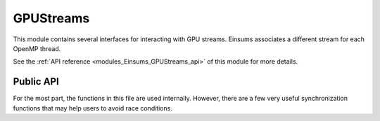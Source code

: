 
..
    Copyright (c) The Einsums Developers. All rights reserved.
    Licensed under the MIT License. See LICENSE.txt in the project root for license information.

.. _modules_Einsums_GPUStreams:

==========
GPUStreams
==========

This module contains several interfaces for interacting with GPU streams. Einsums associates
a different stream for each OpenMP thread.

See the :ref:`API reference <modules_Einsums_GPUStreams_api>` of this module for more
details.

----------
Public API
----------

For the most part, the functions in this file are used internally. However, there are a few very useful synchronization
functions that may help users to avoid race conditions.

.. cpp:function:: void stream_wait(bool may_skip = false)

    This function waits for the stream associated with the current thread to finish. The argument should be considered
    an advanced feature.

.. cpp:function:: void all_stream_wait()

    This function waits for all streams associated with this process to finish execution.

.. cpp:macro:: all_streams_wait()

    For those who want a plural form of :cpp:func:`all_stream_wait()`. This macro is simply an alias of that function.

.. cpp:function:: void device_synchronize()

    This function waits for the GPU to reach a synchronization point. It is similar to the :cpp:func:`all_stream_wait` function,
    though it is more general than that.
